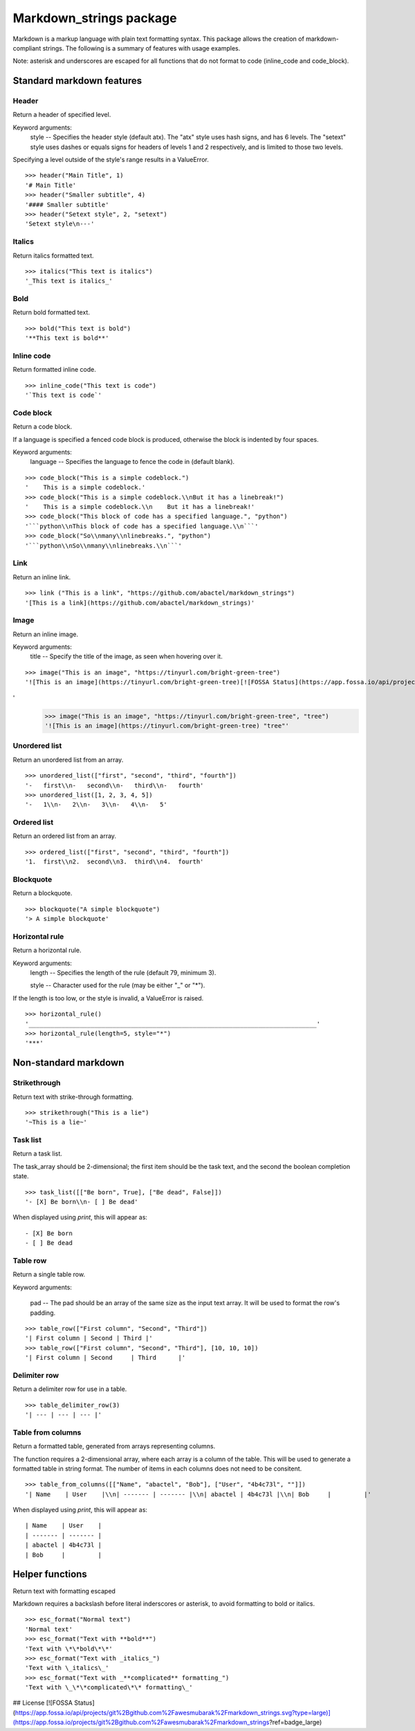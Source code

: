========================
Markdown_strings package
========================

Markdown is a markup language with plain text formatting syntax. This package
allows the creation of markdown-compliant strings. The following is a summary
of features with usage examples.

Note: asterisk and underscores are escaped for all functions that do not format
to code (inline_code and code_block).

Standard markdown features
==========================

Header
------

Return a header of specified level.

Keyword arguments:
    style -- Specifies the header style (default atx). The "atx" style uses
    hash signs, and has 6 levels. The "setext" style uses dashes or equals
    signs for headers of levels 1 and 2 respectively, and is limited to
    those two levels.

Specifying a level outside of the style's range results in a ValueError.
::

    >>> header("Main Title", 1)
    '# Main Title'
    >>> header("Smaller subtitle", 4)
    '#### Smaller subtitle'
    >>> header("Setext style", 2, "setext")
    'Setext style\n---'


Italics
-------

Return italics formatted text.
::

    >>> italics("This text is italics")
    '_This text is italics_'


Bold
----

Return bold formatted text.
::

    >>> bold("This text is bold")
    '**This text is bold**'


Inline code
-----------

Return formatted inline code.
::

    >>> inline_code("This text is code")
    '`This text is code`'


Code block
----------

Return a code block.

If a language is specified a fenced code block is produced, otherwise the
block is indented by four spaces.

Keyword arguments:
    language -- Specifies the language to fence the code in (default blank).
::

    >>> code_block("This is a simple codeblock.")
    '    This is a simple codeblock.'
    >>> code_block("This is a simple codeblock.\\nBut it has a linebreak!")
    '    This is a simple codeblock.\\n    But it has a linebreak!'
    >>> code_block("This block of code has a specified language.", "python")
    '```python\\nThis block of code has a specified language.\\n```'
    >>> code_block("So\\nmany\\nlinebreaks.", "python")
    '```python\\nSo\\nmany\\nlinebreaks.\\n```'


Link
----

Return an inline link.
::

    >>> link ("This is a link", "https://github.com/abactel/markdown_strings")
    '[This is a link](https://github.com/abactel/markdown_strings)'


Image
-----

Return an inline image.

Keyword arguments:
   title -- Specify the title of the image, as seen when hovering over it.
::

    >>> image("This is an image", "https://tinyurl.com/bright-green-tree")
    '![This is an image](https://tinyurl.com/bright-green-tree)[![FOSSA Status](https://app.fossa.io/api/projects/git%2Bgithub.com%2Fawesmubarak%2Fmarkdown_strings.svg?type=shield)](https://app.fossa.io/projects/git%2Bgithub.com%2Fawesmubarak%2Fmarkdown_strings?ref=badge_shield)
'
    >>> image("This is an image", "https://tinyurl.com/bright-green-tree", "tree")
    '![This is an image](https://tinyurl.com/bright-green-tree) "tree"'


Unordered list
--------------

Return an unordered list from an array.
::

    >>> unordered_list(["first", "second", "third", "fourth"])
    '-   first\\n-   second\\n-   third\\n-   fourth'
    >>> unordered_list([1, 2, 3, 4, 5])
    '-   1\\n-   2\\n-   3\\n-   4\\n-   5'


Ordered list
------------

Return an ordered list from an array.
::

    >>> ordered_list(["first", "second", "third", "fourth"])
    '1.  first\\n2.  second\\n3.  third\\n4.  fourth'


Blockquote
----------

Return a blockquote.
::

    >>> blockquote("A simple blockquote")
    '> A simple blockquote'


Horizontal rule
---------------

Return a horizontal rule.

Keyword arguments:
    length -- Specifies the length of the rule (default 79, minimum 3).

    style -- Character used for the rule (may be either "_" or "*").

If the length is too low, or the style is invalid, a ValueError is raised.
::

    >>> horizontal_rule()
    '_______________________________________________________________________________'
    >>> horizontal_rule(length=5, style="*")
    '***'


Non-standard markdown
=====================

Strikethrough
-------------

Return text with strike-through formatting.
::

    >>> strikethrough("This is a lie")
    '~This is a lie~'


Task list
---------

Return a task list.

The task_array should be 2-dimensional; the first item should be the task
text, and the second the boolean completion state.
::

    >>> task_list([["Be born", True], ["Be dead", False]])
    '- [X] Be born\\n- [ ] Be dead'

When displayed using `print`, this will appear as:
::

    - [X] Be born
    - [ ] Be dead


Table row
---------

Return a single table row.

Keyword arguments:

    pad -- The pad should be an array of the same size as the input text array.
    It will be used to format the row's padding.
::

       >>> table_row(["First column", "Second", "Third"])
       '| First column | Second | Third |'
       >>> table_row(["First column", "Second", "Third"], [10, 10, 10])
       '| First column | Second     | Third      |'


Delimiter row
-------------

Return a delimiter row for use in a table.
::

    >>> table_delimiter_row(3)
    '| --- | --- | --- |'


Table from columns
------------------

Return a formatted table, generated from arrays representing columns.

The function requires a 2-dimensional array, where each array is a column
of the table. This will be used to generate a formatted table in string
format. The number of items in each columns does not need to be consitent.
::

    >>> table_from_columns([["Name", "abactel", "Bob"], ["User", "4b4c73l", ""]])
    '| Name    | User    |\\n| ------- | ------- |\\n| abactel | 4b4c73l |\\n| Bob     |         |'

When displayed using `print`, this will appear as:
::

    | Name    | User    |
    | ------- | ------- |
    | abactel | 4b4c73l |
    | Bob     |         |


Helper functions
================

Return text with formatting escaped

Markdown requires a backslash before literal inderscores or asterisk, to avoid
formatting to bold or italics.
::

    >>> esc_format("Normal text")
    'Normal text'
    >>> esc_format("Text with **bold**")
    'Text with \*\*bold\*\*'
    >>> esc_format("Text with _italics_")
    'Text with \_italics\_'
    >>> esc_format("Text with _**complicated** formatting_")
    'Text with \_\*\*complicated\*\* formatting\_'


## License
[![FOSSA Status](https://app.fossa.io/api/projects/git%2Bgithub.com%2Fawesmubarak%2Fmarkdown_strings.svg?type=large)](https://app.fossa.io/projects/git%2Bgithub.com%2Fawesmubarak%2Fmarkdown_strings?ref=badge_large)